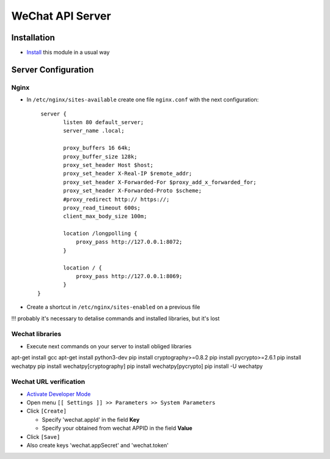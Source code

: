 ==================
 WeChat API Server
==================

Installation
============

* `Install <https://odoo-development.readthedocs.io/en/latest/odoo/usage/install-module.html>`__ this module in a usual way

Server Configuration
====================

Nginx
-----

* In ``/etc/nginx/sites-available`` create one file ``nginx.conf`` with the next configuration::

     server {
            listen 80 default_server;
            server_name .local;

            proxy_buffers 16 64k;
            proxy_buffer_size 128k;
            proxy_set_header Host $host;
            proxy_set_header X-Real-IP $remote_addr;
            proxy_set_header X-Forwarded-For $proxy_add_x_forwarded_for;
            proxy_set_header X-Forwarded-Proto $scheme;
            #proxy_redirect http:// https://;
            proxy_read_timeout 600s;
            client_max_body_size 100m;

            location /longpolling {
                proxy_pass http://127.0.0.1:8072;
            }

            location / {
                proxy_pass http://127.0.0.1:8069;
            }
    }

* Create a shortcut in ``/etc/nginx/sites-enabled`` on a previous file

!!! probably it's necessary to detalise commands and installed libraries, but it's lost

Wechat libraries
----------------

* Execute next commands on your server to install obliged libraries
apt-get install gcc
apt-get install python3-dev
pip install cryptography>=0.8.2
pip install pycrypto>=2.6.1
pip install wechatpy
pip install wechatpy[cryptography]
pip install wechatpy[pycrypto]
pip install -U wechatpy

Wechat URL verification
-----------------------

* `Activate Developer Mode <https://odoo-development.readthedocs.io/en/latest/odoo/usage/debug-mode.html>`__
* Open menu ``[[ Settings ]] >> Parameters >> System Parameters``
* Click ``[Create]``

  * Specify 'wechat.appId' in the field **Key**
  * Specify your obtained from wechat APPID in the field **Value**

* Click ``[Save]``

* Also create keys 'wechat.appSecret' and 'wechat.token'
